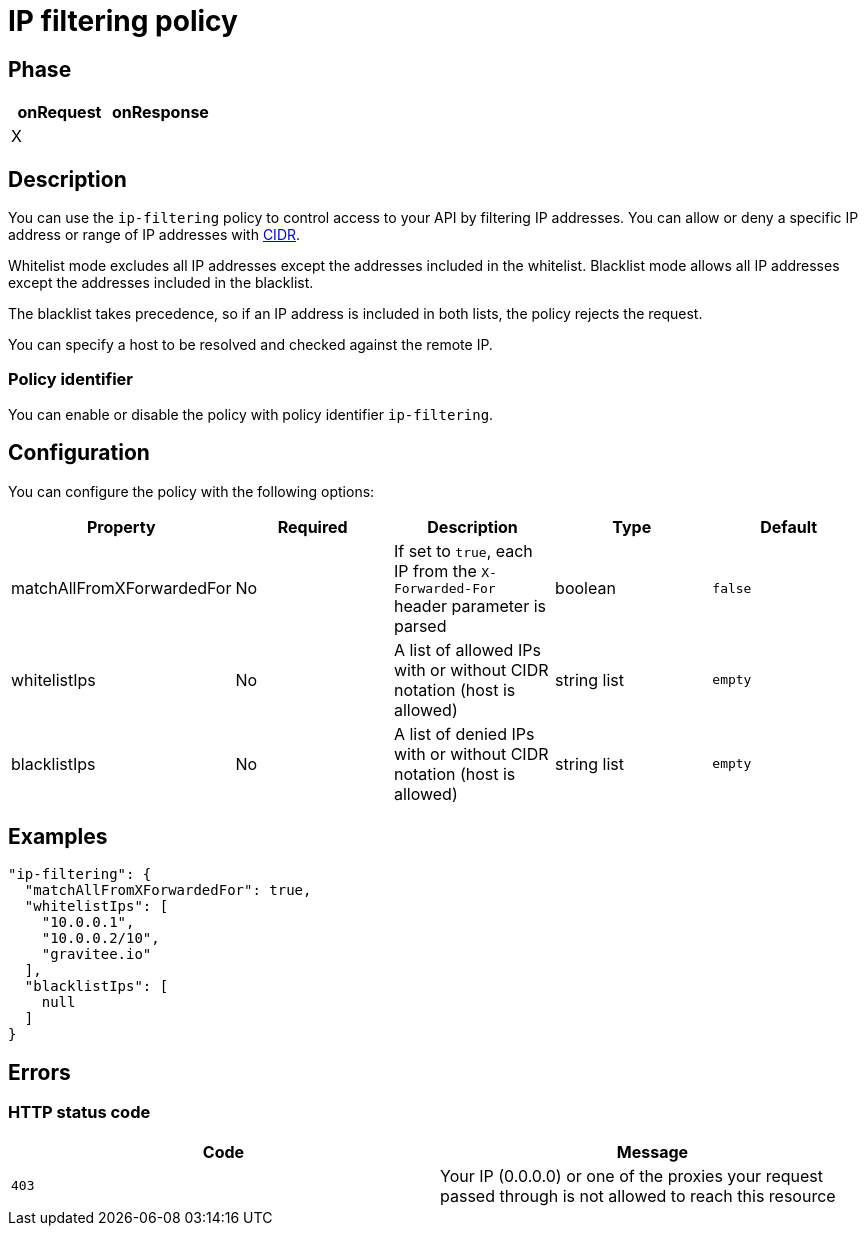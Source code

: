 = IP filtering policy

ifdef::env-github[]
image:https://ci.gravitee.io/buildStatus/icon?job=gravitee-io/gravitee-policy-ipfiltering/master["Build status", link="https://ci.gravitee.io/job/gravitee-io/job/gravitee-policy-ipfiltering/"]
image:https://badges.gitter.im/Join Chat.svg["Gitter", link="https://gitter.im/gravitee-io/gravitee-io?utm_source=badge&utm_medium=badge&utm_campaign=pr-badge&utm_content=badge"]
endif::[]

== Phase

|===
|onRequest |onResponse

|X
|

|===

== Description

You can use the `ip-filtering` policy to control access to your API by filtering IP addresses.
You can allow or deny a specific IP address or range of IP addresses with https://tools.ietf.org/html/rfc1519[CIDR^].

Whitelist mode excludes all IP addresses except the addresses included in the whitelist.
Blacklist mode allows all IP addresses except the addresses included in the blacklist.

The blacklist takes precedence, so if an IP address is included in both lists, the policy rejects the request.

You can specify a host to be resolved and checked against the remote IP.

=== Policy identifier

You can enable or disable the policy with policy identifier `ip-filtering`.

== Configuration
You can configure the policy with the following options:

|===
|Property |Required |Description |Type |Default

|matchAllFromXForwardedFor
|No
|If set to `true`, each IP from the `X-Forwarded-For` header parameter is parsed
|boolean
|`false`

|whitelistIps
|No
|A list of allowed IPs with or without CIDR notation (host is allowed)
|string list
|`empty`

|blacklistIps
|No
|A list of denied IPs with or without CIDR notation (host is allowed)
|string list
|`empty`

|===

== Examples

[source, json]
----
"ip-filtering": {
  "matchAllFromXForwardedFor": true,
  "whitelistIps": [
    "10.0.0.1",
    "10.0.0.2/10",
    "gravitee.io"
  ],
  "blacklistIps": [
    null
  ]
}
----

== Errors

=== HTTP status code

|===
|Code |Message

| ```403```
| Your IP (0.0.0.0) or one of the proxies your request passed through is not allowed to reach this resource

|===
